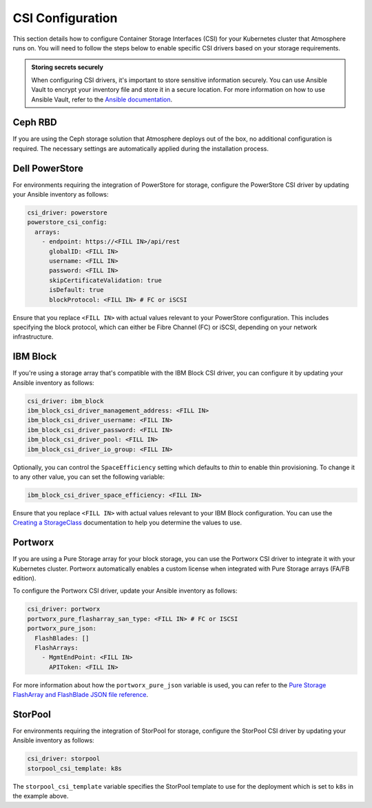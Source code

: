 #################
CSI Configuration
#################

This section details how to configure Container Storage Interfaces (CSI) for
your Kubernetes cluster that Atmosphere runs on. You will need to follow the
steps below to enable specific CSI drivers based on your storage requirements.

.. admonition:: Storing secrets securely
    :class: tip

    When configuring CSI drivers, it's important to store sensitive
    information securely. You can use Ansible Vault to encrypt your inventory
    file and store it in a secure location. For more information on how to
    use Ansible Vault, refer to the `Ansible documentation <https://docs.ansible.com/ansible/latest/user_guide/vault.html>`_.

********
Ceph RBD
********

If you are using the Ceph storage solution that Atmosphere deploys out of the
box, no additional configuration is required. The necessary settings are
automatically applied during the installation process.

***************
Dell PowerStore
***************

For environments requiring the integration of PowerStore for storage,
configure the PowerStore CSI driver by updating your Ansible inventory as
follows:

.. code-block:: yaml

    csi_driver: powerstore
    powerstore_csi_config:
      arrays:
        - endpoint: https://<FILL IN>/api/rest
          globalID: <FILL IN>
          username: <FILL IN>
          password: <FILL IN>
          skipCertificateValidation: true
          isDefault: true
          blockProtocol: <FILL IN> # FC or iSCSI

Ensure that you replace ``<FILL IN>`` with actual values relevant to your
PowerStore configuration. This includes specifying the block protocol, which
can either be Fibre Channel (FC) or iSCSI, depending on your network
infrastructure.

*********
IBM Block
*********

If you're using a storage array that's compatible with the IBM Block CSI
driver, you can configure it by updating your Ansible inventory as follows:

.. code-block:: yaml

    csi_driver: ibm_block
    ibm_block_csi_driver_management_address: <FILL IN>
    ibm_block_csi_driver_username: <FILL IN>
    ibm_block_csi_driver_password: <FILL IN>
    ibm_block_csi_driver_pool: <FILL IN>
    ibm_block_csi_driver_io_group: <FILL IN>

Optionally, you can control the ``SpaceEfficiency`` setting which defaults to
`thin` to enable thin provisioning. To change it to any other value, you
can set the following variable:

.. code-block:: yaml

    ibm_block_csi_driver_space_efficiency: <FILL IN>

Ensure that you replace ``<FILL IN>`` with actual values relevant to your IBM
Block configuration. You can use the `Creating a StorageClass <https://www.ibm.com/docs/en/stg-block-csi-driver/1.11.3?topic=configuring-creating-storageclass>`_
documentation to help you determine the values to use.

********
Portworx
********

If you are using a Pure Storage array for your block storage, you can use the
Portworx CSI driver to integrate it with your Kubernetes cluster. Portworx
automatically enables a custom license when integrated with Pure Storage
arrays (FA/FB edition).

To configure the Portworx CSI driver, update your Ansible inventory as follows:

.. code-block:: yaml

    csi_driver: portworx
    portworx_pure_flasharray_san_type: <FILL IN> # FC or ISCSI
    portworx_pure_json:
      FlashBlades: []
      FlashArrays:
        - MgmtEndPoint: <FILL IN>
          APIToken: <FILL IN>

For more information about how the ``portworx_pure_json`` variable is used,
you can refer to the `Pure Storage FlashArray and FlashBlade JSON file reference <https://docs.portworx.com/portworx-enterprise/reference/pure-reference/pure-json-reference>`_.

********
StorPool
********

For environments requiring the integration of StorPool for storage, configure
the StorPool CSI driver by updating your Ansible inventory as follows:

.. code-block:: yaml

    csi_driver: storpool
    storpool_csi_template: k8s

The ``storpool_csi_template`` variable specifies the StorPool template to use
for the deployment which is set to ``k8s`` in the example above.
